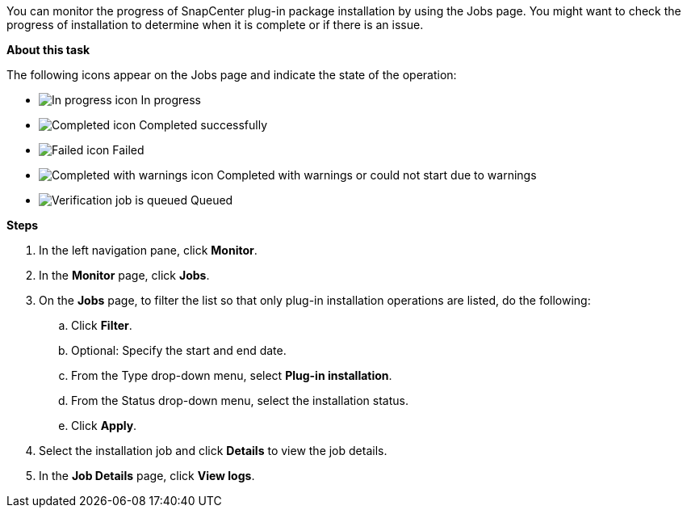 You can monitor the progress of SnapCenter plug-in package installation by using the Jobs page. You might want to check the progress of installation to determine when it is complete or if there is an issue.

*About this task*

The following icons appear on the Jobs page and indicate the state of the operation:

* image:../media/progress_icon.gif[In progress icon] In progress
* image:../media/success_icon.gif[Completed icon] Completed successfully
* image:../media/failed_icon.gif[Failed icon] Failed
* image:../media/warning_icon.gif[Completed with warnings icon] Completed with warnings or could not start due to warnings
* image:../media/verification_job_in_queue.gif[Verification job is queued] Queued

*Steps*

. In the left navigation pane, click *Monitor*.
. In the *Monitor* page, click *Jobs*.
. On the *Jobs* page, to filter the list so that only plug-in installation operations are listed, do the following:
 .. Click *Filter*.
 .. Optional: Specify the start and end date.
 .. From the Type drop-down menu, select *Plug-in installation*.
 .. From the Status drop-down menu, select the installation status.
 .. Click *Apply*.
. Select the installation job and click *Details* to view the job details.
. In the *Job Details* page, click *View logs*.
